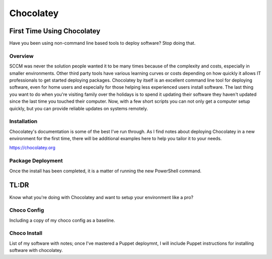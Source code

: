 ##########
Chocolatey
##########

First Time Using Chocolatey
###########################

Have you been using non-command line based tools to deploy software? Stop doing that.

Overview
--------

SCCM was never the solution people wanted it to be many times because of the complexity and costs, especially in smaller environments. Other third party tools have various learning curves or costs depending on how quickly it allows IT professionals to get started deploying packages. Chocolatey by itself is an excellent command line tool for deploying software, even for home users and especially for those helping less experienced users install software. The last thing you want to do when you're visiting family over the holidays is to spend it updating their software they haven't updated since the last time you touched their computer. Now, with a few short scripts you can not only get a computer setup quickly, but you can provide reliable updates on systems remotely.

Installation
------------

Chocolatey's documentation is some of the best I've run through. As I find notes about deploying Chocolatey in a new environment for the first time, there will be additional examples here to help you tailor it to your needs.

https://chocolatey.org

Package Deployment
------------------

Once the install has been completed, it is a matter of running the new PowerShell command.

TL:DR
#####

Know what you're doing with Chocolatey and want to setup your environment like a pro?

Choco Config
------------

Including a copy of my choco config as a baseline.

Choco Install
-------------

List of my software with notes; once I've mastered a Puppet deploymnt, I will include Puppet instructions for installing software with chocolatey.

